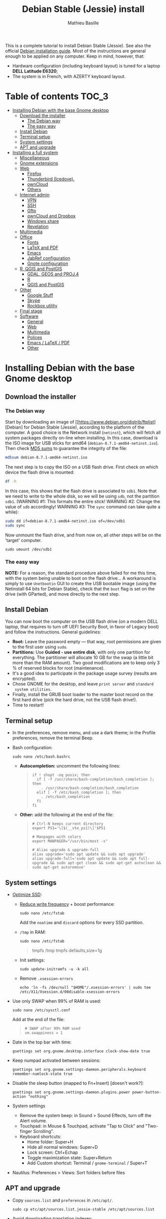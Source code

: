 #+TITLE: Debian Stable (Jessie) install
#+AUTHOR: Mathieu Basille

This is a complete tutorial to install Debian Stable (Jessie). See
also the official [[https://www.debian.org/releases/stable/amd64/][Debian installation guide]]. Most of the instructions
are general enough to be applied on any computer. Keep in mind,
however, that:
- Hardware configuration (including keyboard layout) is tuned for a
  laptop *DELL Latitude E6320*;
- The system is in French, with AZERTY keyboard layout.


* Table of contents                                                     :TOC_3:
 - [[#installing-debian-with-the-base-gnome-desktop][Installing Debian with the base Gnome desktop]]
   - [[#download-the-installer][Download the installer]]
     - [[#the-debian-way][The Debian way]]
     - [[#the-easy-way][The easy way]]
   - [[#install-debian][Install Debian]]
   - [[#terminal-setup][Terminal setup]]
   - [[#system-settings][System settings]]
   - [[#apt-and-upgrade][APT and upgrade]]
 - [[#installing-a-full-system][Installing a full system]]
   - [[#miscellaneous][Miscellaneous]]
   - [[#gnome-extensions][Gnome extensions]]
   - [[#web][Web]]
     - [[#firefox][Firefox]]
     - [[#thunderbird-icedove][Thunderbird (Icedove).]]
     - [[#owncloud][ownCloud]]
     - [[#others][Others]]
   - [[#internet-admin][Internet admin]]
     - [[#vpn][VPN]]
     - [[#ssh][SSH]]
     - [[#gftp][Gftp]]
     - [[#owncloud-and-dropbox][ownCloud and Dropbox]]
     - [[#windows-share][Windows share]]
     - [[#revelation][Revelation]]
   - [[#multimedia][Multimedia]]
   - [[#office][Office]]
     - [[#fonts][Fonts]]
     - [[#latex-and-pdf][LaTeX and PDF]]
     - [[#emacs][Emacs]]
     - [[#jabref-configuration][JabRef configuration]]
     - [[#gnote-configuration][Gnote configuration]]
   - [[#r-qgis-and-postgis][R, QGIS and PostGIS]]
     - [[#gdal-geos-and-proj4][GDAL, GEOS and PROJ.4]]
     - [[#r][R]]
     - [[#qgis-and-postgis][QGIS and PostGIS]]
   - [[#other][Other]]
     - [[#google-stuff][Google Stuff]]
     - [[#skype][Skype]]
     - [[#rockbox-utility][Rockbox utility]]
   - [[#final-stage][Final stage]]
   - [[#software][Software]]
     - [[#general][General]]
     - [[#web-1][Web]]
     - [[#multimedia-1][Multimedia]]
     - [[#polices][Polices]]
     - [[#emacs--latex--pdf][Emacs / LaTeX / PDF]]
     - [[#other-1][Other]]

* Installing Debian with the base Gnome desktop


** Download the installer


*** The Debian way

Start by downloading an image of
[[https://www.debian.org/distrib/ftplist][Debian] for Debian Stable
(Jessie), according to the platform of the computer. A good choice is
the Network install (=netinst=), which will fetch all system packages
directly on-line when installing. In this case, download is the ISO
image for USB sticks for amd64
(=debian-8.7.1-amd64-netinst.iso=). Then check [[http://cdimage.debian.org/debian-cd/current/amd64/iso-cd/MD5SUMS][MD5 sums]] to guarantee
the integrity of the file:

#+BEGIN_SRC sh
  md5sum debian-8.7.1-amd64-netinst.iso
#+END_SRC
#+RESULTS:
  : 453312bf56fc45669fec5ebc0f025ac7  debian-8.7.1-amd64-netinst.iso

The next step is to copy the ISO on a USB flash drive. First check
on which device the flash drive is mounted:

#+BEGIN_SRC sh
  df -h
#+END_SRC
#+RESULTS:
  : Filesystem      Size  Used Avail Use% Mounted on
  : /dev/sda1        28G   15G   12G  55% /
  : ...
  : /dev/sda3       204G  195G  2.8G  99% /home
  : tmpfs           789M   40K  789M   1% /run/user/1000
  : /dev/sdb1       7.5G  184K  7.5G   1% /media/<user>/<FLASH>

In this case, this shows that the flash drive is associated to
=sdb1=. Note that we need to write to the whole disk, so we will be
using =sdb=, not the partition =sdb1=.  (WARNING #1: This formats the
entire stick! WARNING #2: Change the value of =sdb= accordingly!
WARNING #3: The =sync= command can take quite a while):

#+BEGIN_SRC sh
  sudo dd if=debian-8.7.1-amd64-netinst.iso of=/dev/sdb1
  sudo sync
#+END_SRC

Now unmount the flash drive, and from now on, all other steps will be
on the 'target' computer.

  : sudo umount /dev/sdb1 


*** The easy way

*NOTE:* For a reason, the standard procedure above failed for me this
time, with the system being unable to boot on the flash drive… A
workaround is simply to use =Unetbootin= GUI to create the USB
bootable image (using the Netinstall 64 bits for Debian Stable), check
that the =boot= flag is set on the drive (with GParted), and move
directly to the next step.


** Install Debian

You can now boot the computer on the USB flash drive (on a modern DELL
laptop, that requires to turn off UEFI Security Boot, in favor of
Legacy boot) and follow the instructions. General guidelines:

- *Root:* Leave the password empty — that way, root permissions are
  given to the first user using =sudo=.
- *Partitions:* Use *Guided - use entire disk*, with only one
  partition for everything. The partitioner will allocate 10 GB for
  the swap (a little bit more than the RAM amount). Two good
  modifications are to keep only 3 % of reserved blocks for root
  (maintenance).
- It's a good idea to participate in the package usage survey (results
  are encrypted).
- Chose GNOME for the desktop, and leave =print server= and =standard
  system utilities=.
- Finally, install the GRUB boot loader to the master boot record on
  the first hard drive (pick the hard drive, not the USB flash
  drive!).
- Time to restart!


** Terminal setup

- In the preferences, remove menu, and use a dark theme; in the
  Profile preferences, remove the terminal Beep.
- Bash configuration:
  : sudo nano /etc/bash.bashrc
  - *Autocompletion:* uncomment the following lines:
  #+BEGIN_QUOTE
  : if ! shopt -oq posix; then
  :   if [ -f /usr/share/bash-completion/bash_completion ]; then
  :     . /usr/share/bash-completion/bash_completion
  :   elif [ -f /etc/bash_completion ]; then
  :     . /etc/bash_completion
  :   fi
  : fi
  #+END_QUOTE
  - *Other:* add the following at the end of the file:
  #+BEGIN_QUOTE
  : # Ctrl-N keeps current directory
  : export PS1='\[$(__vte_ps1)\]'$PS1
  : 
  : # Manpages with colors
  : export MANPAGER="/usr/bin/most -s"
  : 
  : # Alias upgrade & upgrade-full
  : alias upgrade='sudo apt update && sudo apt upgrade'
  : alias upgrade-full='sudo apt update && sudo apt full-upgrade && sudo apt-get clean && sudo apt-get autoclean && sudo apt-get autoremove'
  #+END_QUOTE


** System settings

- [[https://wiki.debian.org/SSDOptimization][Optimize SSD]]:
  - [[http://doc.ubuntu-fr.org/ssd_solid_state_drive#diminuer_la_frequence_d_ecriture_des_partitions][Reduce write frequency]] + boost performance:
    : sudo nano /etc/fstab
    Add the =noatime= and =discard= options for every SSD partition.
  - =/tmp= in RAM:
    : sudo nano /etc/fstab
    #+BEGIN_QUOTE
    # /tmp dans la RAM
    tmpfs      /tmp            tmpfs        defaults,size=1g
    #+END_QUOTE
  - Init settings:
    : sudo update-initramfs -u -k all
  - Remove =.xsession-errors=
    : echo 'ln -fs /dev/null "$HOME"/.xsession-errors' | sudo tee /etc/X11/Xsession.d/00disable-xsession-errors
- Use only SWAP when 99% of RAM is used:
  : sudo nano /etc/sysctl.conf
  Add at the end of the file:
  #+BEGIN_QUOTE
  : # SWAP after 99% RAM used 
  : vm.swappiness = 1
  #+END_QUOTE
- Date in the top bar with time:
  : gsettings set org.gnome.desktop.interface clock-show-date true
- Keep numpad activated between sessions:
  : gsettings set org.gnome.settings-daemon.peripherals.keyboard remember-numlock-state true
- Disable the sleep button (mapped to Fn+Insert) [doesn't work?]:
  : gsettings set org.gnome.settings-daemon.plugins.power power-button-action "nothing"
- System settings
  - Remove the system beep: in Sound > Sound Effects, turn off the
    Alert volume.
  - Touchpad: in Mouse & Touchpad, activate "Tap to Click" and
    "Two-finger Scrolling".
  - Keyboard shortcuts:
    - Home folder: Super+H
    - Hide all normal windows: Super+D
    - Lock screen: Ctrl+Echap
    - Toggle maximization state: Super+Return
    - Add Custom shortcut: Terminal / =gnome-terminal= / Super+T
- Nautilus: Preferences > Views: Sort folders before files


** APT and upgrade

- Copy =sources.list= and =preferences= in =/etc/apt/=.
  : sudo cp etc/apt/sources.list.jessie-stable /etc/apt/sources.list
- Avoid downloading translation indexes:
  : sudo nano /etc/apt/apt.conf.d/apt.conf
  #+BEGIN_QUOTE
  : Acquire::Languages "none";
  #+END_QUOTE
- Enable the installation of i386 packages:
  : sudo dpkg --add-architecture i386
- Complete upgrade + install:
  : sudo apt update
  : sudo apt install deb-multimedia-keyring pkg-mozilla-archive-keyring most
  : sudo apt upgrade
  : sudo apt full-upgrade
  : upgrade-full
- [[http://wiki.debian.org/fr/iwlwifi][WIFI Firmware support]]:
  : sudo apt install firmware-iwlwifi
  : sudo modprobe -r iwlwifi
  : sudo modprobe iwlwifi


* Installing a full system


** Miscellaneous

  : sudo apt install autoconf build-essential cmake cmake-curses-gui debian-goodies detox disper git gnome-common gparted gtick hibernate mlocate ntp privoxy subversion transmission units unrar virtualbox wakeonlan


** Gnome extensions

To be able to install Gnome extensions from Firefox ≥v.52, a Debian
package and a [[https://addons.mozilla.org/en-US/firefox/addon/gnome-shell-integration/][Firefox extension]] are required:

  : sudo apt install chrome-gnome-shell gnome-shell-extension-redshift

[[https://extensions.gnome.org/local/][List of extensions]] (o Installed; x Installed but not activated):

- x Alt-Alt+Tab (outdated)
- x AlternateTab
- x Applications Menu
- o Auto Move Windows
- o BackSlide
- o Disconnect Wifi
- x Gnote/Tomboy Integration (outdated)
- x gTile (outdated)
- o Hibernate Status Button
- x Launch new instance
- o Media player indicator (reinstall from source after media install)
  Outdated on official GNOME respository, but available on [[https://github.com/eonpatapon/gnome-shell-extensions-mediaplayer][GitHub]]: 
  : git clone https://github.com/eonpatapon/gnome-shell-extensions-mediaplayer.git
  : cd gnome-shell-extensions-mediaplayer/
  : ./autogen.sh
  : make install-zip
  Then restart GNOME Shell (Alt-F2 + r)
- x Modern Calc (outdated)
- x Native Window Placement
- o Nothing to say
  Change shortcut to Super+F1:
 : dconf write /org/gnome/shell/extensions/nothing-to-say/keybinding-toggle-mute '["<Super>F1"]'
- o OpenWeather
- x Places Status Indicator
- o Refresh Wifi Connections
- x Removable Drive Menu
- o Remove Dropdown Arrows
- x Return to Monitor (outdated)
- x Screenshot Window Sizer
- o SincroDirs
- o Skype Integration
- o Sound Input & Output Device Chooser
- o Super+Tab Launcher
- o Suspend Button
- o TopIcons Plus
- x User Themes
- x Window List
- o windowNavigator
- x Workspace Indicator
- x workspaceAltTab (outdated)


** Web

  : sudo apt install firefox icedove iceowl-extension enigmail privoxy torbrowser-launcher chromium epiphany-browser mozplugger pipelight-multi

*** Firefox

To get a "clean" Firefox profile: Simply connect to Sync with your
Firefox account to synchronize Tabs, Bookmarks, Passwords, History,
Add-ons and Preferences from old Firefox. Leave Firefox open for some
time... After all add-ons are installed, a little bit of tweaking is
necessary after:
- Enable GNOME theme (in Appearance). 
- *Add-ons:* Some add-ons were not synced and installed: HTTPS
  Everywhere, Privacy Badger; some options need to be reset
  (e.g. notifications for Self-Destructing Cookies).
- *Plugins:* Need to activate OpenH264 Video Codec provided by Cisco.
- *Open tabs:* Open tabs (including permanent tabs) are not synced:
  Close both old and new Firefox. Check the =sessionstore.js= file
  created in old Firefox's profile when Firefox closes. Copy it in the
  new profile.
- *Search engines:* Copy the =search.json.mozlz4= file from old to new
  profile.
- Add-on *data* is not synced: Copy necessary folders in tne new profile
  (e.g. Scrapbook).
- Restart new Firefox and customize interface (buttons in the top bar
  and menu).

Here is the full list of add-ons that I normally install:
- Essential security and privacy:
  - [[https://addons.mozilla.org/fr/firefox/addon/betterprivacy/][Better Privacy]] (if Flash installed)
  - [[https://addons.mozilla.org/fr/firefox/addon/https-everywhere/][HTTPS Everywhere]]
  - [[https://addons.mozilla.org/fr/firefox/addon/privacy-badger-firefox/][Privacy Badger]]
  - [[https://addons.mozilla.org/fr/firefox/addon/self-destructing-cookies/][Self-Destructing Cookies]]
  - [[https://addons.mozilla.org/fr/firefox/addon/ublock-origin/][uBlock Origin]]
- Essential functionalities:
  - [[https://addons.mozilla.org/fr/firefox/addon/findbar-tweak/][FindBar Tweak]]
  - [[https://addons.mozilla.org/fr/firefox/addon/tab-groups-panorama/][Tab Groups]]
  - [[https://addons.mozilla.org/fr/firefox/addon/lazarus-form-recovery/][Lazarus: Form Recovery]]
  - [[https://addons.mozilla.org/fr/firefox/addon/scrapbook/][ScrapBook]]
- Appearance and integration with GNOME 3:
  - [[https://addons.mozilla.org/fr/firefox/addon/gnome-theme-tweak/][GNOME Theme Tweak]]
  - [[https://addons.mozilla.org/fr/firefox/addon/gnotifier/][GNotifier]]
  - [[https://addons.mozilla.org/fr/firefox/addon/htitle/][HTitle]] (discontinued!)
  - [[https://addons.mozilla.org/en-US/firefox/addon/gnome-shell-integration/][GNOME Shell integration]]
- Videos and streaming:
  - [[https://addons.mozilla.org/fr/firefox/addon/download-youtube/][Download YouTube Videos as MP4]]
  - [[https://addons.mozilla.org/fr/firefox/addon/user-agent-switcher/][User-Agent Switcher]] (useful for Netflix for instance)
  - [[https://addons.mozilla.org/fr/firefox/addon/video-downloadhelper/][Video DownloadHelper]]
  - [[https://addons.mozilla.org/fr/firefox/addon/youtube-all-html5/?src=search][YouTube ALL HTML5]]
- Others:
  - [[https://addons.mozilla.org/fr/firefox/addon/checkcompatibility/][checkCompatibility]] (because some add-ons don't keep up with new
    Firefox versions)
  - [[https://addons.mozilla.org/fr/firefox/addon/clean-links/][Clean Links]]
  - [[https://addons.mozilla.org/fr/firefox/addon/flagfox/][Flagfox]]
  - [[https://addons.mozilla.org/fr/firefox/addon/nuke-anything-enhanced/][Nuke Anything Enhanced]]
  - [[https://addons.mozilla.org/fr/firefox/addon/qwantcom-for-firefox/][Qwant for Firefox]]
  - [[https://addons.mozilla.org/fr/firefox/addon/shaarli/][Shaarli]]
  - [[https://addons.mozilla.org/en-US/firefox/addon/smart-referer/][Smart Referer]]

And the list of search engines that I keep:
- Google [by default]
- [[https://addons.mozilla.org/fr/firefox/addon/google-fr-recherche-sur-le-web/][Google.fr (Web)]] [installed]
- Wikipedia (en)
- [[https://addons.mozilla.org/fr/firefox/addon/wikipedia-fr/][Wikipedia (fr)]] [installed]
- [[https://addons.mozilla.org/fr/firefox/addon/qwant/][Qwant]] [installed]
- Debian packages

The next step is to install additional plugins. Unfortunately, Flash
may still be necessary for some websites, and Silverlight is necessary
for NetFlix. The *[[http://pipelight.net/cms/installation.html][Pipelight]]* project conveniently provides Windows-only
plugins directly inside the browsers. First update the pipelight
plugin:
  : sudo pipelight-plugin --update
Just to be safe, close Firefox, then enable Flash and Silverlight:
  : sudo pipelight-plugin --enable flash
  : sudo pipelight-plugin --enable silverlight
  : sudo pipelight-plugin --create-mozilla-plugins
  : sudo pipelight-plugin --list-enabled
After restarting Firefox, plugins can be check in the Plugins section
of the Add-ons panel (then select "Ask to activate" for both). Flash
in particular can be checked at: http://isflashinstalled.com/

If BetterPrivacy is installed too, use =~/.wine-pipelight= as the
Flash-Data directory.

*Update January 2017:* Pipelight is not maintained anymore. The good
news is that now Adobe ships the latest Flash version for Linux too!
Disable Flash from Pipelight (if it was installed/enabled), and simply
install the =flashplugin-nonfree= from Debian repositories, or
=flashplayer-mozilla= and =flashplayer-chromium= from Debian
Multimedia repositories (the later allowing for Flash updates through
general system update):

  : pipelight-plugin --disable flash
  : pipelight-plugin --list-enabled
  : sudo apt install flashplayer-mozilla flashplayer-chromium


*** Thunderbird (Icedove).

- From a previous installation, simply copy the content of the former
  profile into the default profile folder in =~/.icedove=.

- Enigmail (needs version >= 2.07):
  Then change Gnome settings for the passphrase:
  : gsettings list-recursively org.gnome.crypto.cache
  Lists relevant settings: the method can be 'session' (never expires
  during the session), 'idle' (timer is reset each time there's
  activity on the computer) or 'timeout' (simple timer since entering
  the passphrase). We set it to 'idle' with 5 minutes of delay:
  : gsettings set org.gnome.crypto.cache gpg-cache-method "timeout"
  : gsettings set org.gnome.crypto.cache gpg-cache-ttl 300
  If it comes from a former installation, copy the =.gnupg/= folder in
  =~/=, and ensure permissions are correct:
  : chmod -R go-rwx ~/.gnupg
  Check that GnuPG is installed with a version >2:
  : gpg --version
  And finally migrate from old version:
  : gpg -K
  Note that there is a bug with Enigmail 1.9.6-1 (which doesn't
  recognize gpg); [[https://www.mail-archive.com/debian-bugs-dist@lists.debian.org/msg1471698.html][fixed in 1.9.6-2]]:


*** ownCloud

In Settings > Online accounts, add a new ownCloud account. Simply fill
in the server address (where ownCloud is installed, not one of the
scripts for CalDav/CardDav), username and password, and keep it for
Calendar, Contacts, Documents and Files. Now events should appear in
the calendar in the top bar, contacts should be synchronized with the
Contacts application, and Files (Nautilus) should provide a shortcut
to the ownCloud root folder.


*** Others

# - Privoxy:
#  Settings > Network > Network proxy : HTTP/HTTPS = localhost:8118


** Internet admin

  : sudo apt install cifs-utils gftp gvncviewer network-manager-openconnect-gnome network-manager-vpnc-gnome revelation rsync screen unison


*** VPN

In Settings > Network, add a 'Cisco AnyConnect Compatible VPN
(openconnect)'. Simply enter the 'Gateway': =vpn.ufl.edu= and leave all
other empty. To turn the VPN on, click VPN in the top-right corner
menu:
- Username: GatorLink account (with @ufl.edu)
- Password: GatorLink password (check 'Save passwords')


*** SSH

Copy the entire folder =.ssh= in =/home=. It contains key configuration
for basille.net, Gargantua, MabLab server, as well as the keys for
GitHub.


*** Gftp

Simply copy the =bookmarks= file from the =.gftp= folder in =/home/= (it
contains all bookmarks and passwords).


*** ownCloud and Dropbox

  : sudo aptitude install owncloud-client nautilus-owncloud nautilus-dropbox

For ownCloud, configure the client: run =owncloud=, fill in the proper
credentials, and choose what to sync and where (=.owncloud= is a good
choice if it concerns only files for sync, and not documents per se).

For DropBox, install the proprietary deamon:

  : dropbox start -i

And follow the instructions (UF has a single sign-in process that
works by just adding the UF address without password, with a passcode
generated on the web).


*** Windows share

First create a credential file:
  : nano .smb
With the following information:
  #+BEGIN_QUOTE
  : username=<GatorLink account>
  : password=<GatorLink password>
  #+END_QUOTE
And reduce permissions on it:
  : chmod 600 .smb

# sudo mkdir /mnt/ecored
# sudo mount.cifs //if-srv-flfile02/data/Unit/EcoRed /mnt/ecored/ -o credentials=/home/#mathieu/.smb,uid=mathieu,gid=mathieu

# mkdir MabLab
# mkdir MabLab/bkp
# mkdir MabLab/bkp/mathieu
# mkdir MabLab/bkp/mathieu/home


*** Revelation

- Create a new password file in =~/.revelation= or copy an existing one
  in this folder.
- Change preferences:
  * "Open file on startup:" and pick the file mentioned above;
  * Check "Automatically save data when changed"
  * "Length of generated passwords": 12


** Multimedia

- Pictures
  : sudo aptitude install gimp-gmic gimp-plugin-registry gimp-resynthesizer gthumb hugin imagemagick darktable rawtherapee phatch qtpfsgui 

- Audio/video
  : sudo apt install audacity cuetools easytag flac gstreamer1.0-ffmpeg gstreamer1.0-fluendo-mp3 gstreamer1.0-plugins-bad gstreamer1.0-plugins-ugly monkeys-audio shntool soundconverter devede mkvtoolnix oggconvert pitivi frei0r-plugins gnome-video-effects-frei0r openshot rhythmbox-plugins rhythmbox-plugin-alternative-toolbar sound-juicer sox subtitleeditor vlc vorbis-tools vorbisgain qarte

  - Plugins Rhythmbox: A [[https://launchpad.net/~fossfreedom/+archive/rhythmbox-plugins][repository for Ubuntu]] provides updated
    plugins for Rhythmbox. Instructions can be found [[http://xpressubuntu.wordpress.com/2013/10/26/installing-rhythmbox-3-0-plugins-the-easy-way/][here]], and =deb=
    files can be found [[https://launchpad.net/~fossfreedom/+archive/rhythmbox-plugins/+packages][here]]. In summary, download the file
    corresponding to the most recent version of Ubuntu (Xenial at the
    time of writing), and install them using =dpkg=. If all =deb= files are in
    a dedicated folder:

    : sudo dpkg -i *.deb
    
    And if necessary:

    : sudo apt -f install 

    Currently, the following packages work:
    - Art Display
    - Equalizer (not up-to-date but works)
    - Fullscreen Plugin
    - lLyrics
    - Open containing folder
    - Playlist Import Export
    - Random Album Player
    - Remember-the-Rhythm

    One very interesting package is not up to date and does not work:
    - lastfm-queue

    Finally, =rhythmbox-plugins= also provides Cover Art/Search,
    Internet Radios, Replay Gain and other potentially interesting
    plugins, and =rhythmbox-plugin-alternative-toolbar= gives a
    simplified and enhanced user interface.

- Leisure
  : sudo apt install chromium-bsu dosbox marble stellarium sweethome3d

# Slowmo : http://slowmovideo.granjow.net/
# Récupérer package for Ubuntu Raring
# Dépendances :
# $ sudo aptitude install build-essential cmake git ffmpeg libavformat-dev libavcodec-dev libswscale-dev libqt4-dev freeglut3-dev libglew1.5-dev libsdl1.2-dev libjpeg-dev libopencv-video-dev libopencv-highgui-dev
# (attention, conflit entre libopencv-highgui-dev qui demande libtiff4 alors que libtiff5 est installée...)
# Puis
# $ sudo dpkg -i slowmovideo_0.3.1-5~raring1_amd64.deb

# Fichiers RAW

# ## DCRAW 9.16 (version courante)
# sudo aptitude install libjasper-dev libjpeg8-dev liblcms1-dev liblcms2-dev
# sudo ldconfig
# mkdir dcraw
# cd dcraw
# wget http://www.cybercom.net/~dcoffin/dcraw/dcraw.c
# gcc -o dcraw -O4 dcraw.c -lm -ljasper -ljpeg -llcms
# sudo mv dcraw /usr/bin
# cd ..
# rm -R dcraw

# ## Vignettes
# sudo aptitude install ufraw ufraw-batch gimp-dcraw
# sudo nano /usr/share/thumbnailers/raw.thumbnailer
# Plus nécessaire :
# $ sudo aptitude install libopenrawgnome1

# [Thumbnailer Entry]
# Exec=/usr/bin/ufraw-batch --embedded-image --out-type=png --size=%s %u --overwrite --silent --output=%o
# MimeType=image/x-3fr;image/x-adobe-dng;image/x-arw;image/x-bay;image/x-canon-cr2;image/x-canon-crw;image/x-cap;image/x-cr2;image/x-crw;image/x-dcr;image/x-dcraw;image/x-dcs;image/x-dng;image/x-drf;image/x-eip;image/x-erf;image/x-fff;image/x-fuji-raf;image/x-iiq;image/x-k25;image/x-kdc;image/x-mef;image/x-minolta-mrw;image/x-mos;image/x-mrw;image/x-nef;image/x-nikon-nef;image/x-nrw;image/x-olympus-orf;image/x-orf;image/x-panasonic-raw;image /x-pef;image/x-pentax-pef;image/x-ptx;image/x-pxn;image/x-r3d;image/x-raf;image/x-raw;image/x-rw2;image/x-rwl;image/x-rwz;image/x-sigma-x3f;image/x-sony-arw;image/x-sony-sr2;image/x-sony-srf;image/x-sr2;image/x-srf;image/x-x3f;


** Office

  : sudo apt install abiword aspell aspell-fr aspell-en gnote homebank hunspell hunspell-en-ca hunspell-en-us hunspell-fr inkscape jabref libreoffice-gnome libreoffice-gtk libreoffice-pdfimport libreoffice-style-breeze libreoffice-style-oxygen libreoffice-style-sifr myspell-en-gb pandoc pandoc-citeproc tesseract-ocr tesseract-ocr-eng tesseract-ocr-fra

- Need to remove all links to French dictionaries:
  : sudo rm /usr/share/hunspell/fr_*
  : sudo rm /usr/share/myspell/dicts/fr_*
  In case of trouble, just reinstal =hunspell-fr=.
- Change Icon style of LibreOffice (Tools > Options > LibreOffice >
  View) to Breeze, and possibly Show Icons in menus.
- Preferences for HomeBank are stored in =~/.config/homebank=. It's
  probably safe to simply copy this folder.


*** Fonts

  : sudo apt install fonts-arphic-ukai fonts-arphic-uming fonts-arphic-gkai00mp fonts-arphic-gbsn00lp fonts-arphic-bkai00mp fonts-arphic-bsmi00lp fonts-crosextra-carlito fonts-crosextra-caladea fonts-hack-ttf ttf-mscorefonts-installer ttf-kochi-gothic ttf-kochi-mincho ttf-baekmuk unifont

- Use =gnome-tweak-tool= to change Monospace font to Hack Regular 11.
- [[https://wiki.debian.org/SubstitutingCalibriAndCambriaFonts][Alternatives for Calibri/Cambria]] (MS fonts) : Carlito and
  Caladea. Once installed, in LibreOffice: Options > Fonts, check
  'Apply replacement table', and add a replacement rule for each
  (Calibri -> Carlito, Cambria -> Caladea). Leave everything unchecked
  (Always and screen only).


*** LaTeX and PDF

  : sudo aptitude install gedit-latex-plugin gummi ispell texlive-full bibtex2html rubber latex2rtf xpdf pdftk pdfjam poppler-utils libtext-pdf-perl pdf2svg impressive pdfchain pdfshuffler calibre mupdf pdf2djvu scribus xournal ditaa

Note that =biblatex= lives in =texlive-bibtex-extra=, which comes with
=texlive-full=; =pdfmanipulate= comes with =calibre=.

- Adobe Reader (in dmo)
  : sudo aptitude install acroread:i386

- Link folder of main BibTeX file to the Tex install. First check
  with:
  : kpsewhich -show-path=.bib
  It should include
  =/home/<user>/.texlive2016/texmf-var/bibtex/bib//=. The trick is
  then to create this path as a link to the main bibliographic
  directory. For instance:
  : mkdir -p ~/.texlive2016/texmf-var/bibtex/bib
  : ln -s ~/Work/Biblio/ ~/.texlive2016/texmf-var/bibtex/bib
- Install a package (e.g. =moderncv=)
  : sudo nano /etc/texmf/texmf.d/03local.cnf
  #+BEGIN_QUOTE
  : TEXMFHOME = ~/.texlive2016/texmf
  #+END_QUOTE
  : sudo update-texmf
  Check with:
  : kpsewhich --var-value TEXMFHOME
  Copy packages in =~/.texlive2016/texmf/tex/latex/= and complete
  install when necessary, e.g.:
  : latex moderntimeline.ins
  : latex moderntimeline.dtx
- Install a font: copy the font in
  =~/.texlive2016.d/texmf/fonts/truetype/=, then update the TeX index:
  : sudo texhash


*** Emacs

  : sudo aptitude install emacs25 libpoppler-glib-dev

[[https://github.com/basille/.emacs.d][Configuration via Git]]:
  : git clone git@github.com:basille/.emacs.d ~/.emacs.d/
  : cp ~/.emacs.d/emacs.Xresources ~/.Xresources
  : xrdb -merge ~/.Xresources

And load Emacs, potentially several times until all packages are
installed.


*** JabRef configuration

Debian recently integrated the 3.x series in the official
repositories, with JabRef 3.6 available for Stretch and 3.8 for Sid at
the time of writing (Dec 22 2016).

In Options > Preferences:
- Import preferences (=JabRef-Pref-20161206.xml=). Should be enough, but
  just in case, check the following.
- Keep English as language.
- External programs: Use =/home/mathieu/Work/biblio/PDF/= as main file
  folder.
- Advanced > Class name: "com.sun.java.swing.plaf.gtk.GTKLookAndFeel"
  for GTK look & feel.

Finally, install Zotero and JabFox add-ons for Firefox, and then
adjust JabFox and JabRef preferences:
- Create a script to correctly catch the call:
  : echo -e '#!/bin/bash\njava -jar /usr/share/java/jabref.jar "$@"' | sudo tee /usr/share/java/jabref.sh
  : sudo chmod +x /usr/share/java/jabref.sh
- JabFox: Adjust the path to the JabRef script above
  ('extensions.@jabfox.jabRefPath' preference of Firefox);
- JabFox: Export format to BibTeX;
- JabRef: Activate "Remote operation" under the Advanced tab.


*** Gnote configuration

- +Synchronization using WebDav seems really complicated to set up; one solution is to use ownCloud client to sync a =Gnote= folder localy, and then configure it in Gnote Preferences > Synchronization using Local folder as a service (and check the Automatic sync every 10
  minutes).+
  - Synchronization seems to cause many crashes of Gnote… Hence simply
    copying the note folder (=~/.local/share/gnote=) should be enough.
- Other preferences:
  - General: Always open notes in new window
  - Plugins: Enable 'Export to HTML' and 'Table of contents'.
- Using =gnome-tweak-tool=, add Gnote to the list of Startup
  Applications.


** R, QGIS and PostGIS


*** GDAL, GEOS and PROJ.4

  : sudo apt install gdal-bin libgdal-dev libgeos-dev proj-bin libproj-dev


*** R

  : sudo apt install r-base-core r-base-dev r-recommended r-cran-rodbc r-cran-rjava r-cran-tkrplot littler jags libcairo2-dev libglu1-mesa-dev libssl-dev libxt-dev libudunits2-dev

[[https://github.com/basille/R][Configuration via Git]]:
  : git clone git@github.com:basille/R ~/.R-site/
  : mkdir ~/.R-site/site-library
  : ln -s ~/.R-site/.Renviron ~/.Renviron

Then in R:
  : gdal <- TRUE; options(repos = c(CRAN = "http://cran.r-project.org/")); source("~/.R-site/install.selected.R")

And finally link to the R profile:
  : ln -s ~/.R-site/.Rprofile ~/.Rprofile

RStudio is unfortunately not in the Debian repositories (yet). So the
recommanded way to install it is to download the latest installer,
which is, on Dec 2 2016, for version 1.0.44 (check [[https://www.rstudio.com/products/rstudio/download/][here]] first):

  : wget https://download1.rstudio.org/rstudio-1.0.44-amd64.deb
  : sudo dpkg -i rstudio-1.0.44-amd64.deb 
  : rm rstudio-1.0.44-amd64.deb 

(RStudio has a tendancy to mess a bit with file associations, so it
might be necessary to clean that after if RStudio is not supposed to
be the default R editor; as a matter of fact, if it is the case, it is
the easiest way to associate =.R= or =.Rmd= files to any editor, while
keeping the association to Gedit for plain text documents)

RStudio is provided with its own version of Pandoc, but it seems to
come [[https://github.com/rstudio/rmarkdown/issues/867][with potential problems]]. The easiest way to overcome this is
simply to rename the Pandoc executable provided by RStudio (requests
will then fallback on the system Pandoc):

  : sudo mv /usr/lib/rstudio/bin/pandoc/pandoc /usr/lib/rstudio/bin/pandoc/pandoc.bkp

Note that RStudio is not adapted to very high resolution (for instance
Retina) and may look very tiny in this case.


*** QGIS and PostGIS

  : sudo apt install qgis python-qgis

Or if it fails due to a missing package (gdal-abi-2), then prefer the
install from Debian repositories:

  : sudo apt install -t o=Debian,n=stretch qgis python-qgis

Then, from inside QGIS, install the Time manager plugin.


** Other


*** Google Stuff


**** Google Earth

The Debian way:
  : sudo apt install googleearth-package
  : make-googleearth-package
  : sudo dpkg -i googleearth*.deb
  : sudo apt -f install

But dependencies impossible to reconcile (libcurl3:i386)... Solution:
get official .deb from [[https://www.google.com/earth/download/ge/agree.html][Google]], then:
  : sudo dpkg -i google-earth-stable_current_amd64.deb
  : sudo apt -f install


**** Google Chrome

Add Google Chrome repository (sources.list + preferences), then:
  : sudo apt install google-chrome-stable


*** Skype

At last, Microsoft now provides a decent version of Skype for Linux
(based on their new web version), currently in its alpha stage. The
application seems to work fine, and can be concurrently installed with
the 'legacy' version (it's called "Skype for Linux" and the binary is
=skypeforlinux=):

  : wget https://repo.skype.com/latest/skypeforlinux-64-alpha.deb
  : sudo dpkg -i skypeforlinux-64-alpha.deb 
  : sudo apt -f install
  : rm skypeforlinux-64-alpha.deb 

Note that alternatives exist, such as [[https://github.com/stanfieldr/ghetto-skype][Ghetto Skype]] (which does not
currently provide video calls).


*** Rockbox utility

- Download [[http://www.rockbox.org/download/][Rockbox utility]]
- Unzip file, and copy RockboxUtility in =/usr/local/bin/=:
  : tar xvjf RockboxUtility-v1.4.0-64bit.tar.bz2
  : sudo mv RockboxUtility-v1.4.0-64bit/RockboxUtility /usr/local/bin/rockbox
  : sudo chmod 755 /usr/local/bin/rockbox 
  : rm -R RockboxUtility-v1.4.0-64bit
- Launch =rockbox=
- Install Ambiance theme (activate icons).


** Final stage

- Check default applications (Settings > Details > Default
  Applications).
- Check applications on startup with =gnome-tweak-tool= (Startup
  Applications: icedove, firefox, nautilus, gnote).
- Final cleaning:
  : upgrade-full


** Software

*** General


- Install =sudo= (if necessary):
  : # adduser mathieu sudo
  - Then relog:
  : # su - mathieu
  - Deactivate root account:
  : sudo passwd -l root
  - To re-activate root account (if necessary):
  : sudo passwd -u root
# • Enlever le bip système :
# ∘ https://wiki.archlinux.org/index.php/Disable_PC_Speaker_Beep
# ∘ Ce qui a marché pour moi (Gnome 3.8) :
# xset -b
# ‣ Mettre dans les applications au démarrage :
# $ gnome-session-properties
# Beep system OFF
# xset -b
# ∘ Gnome 3.12 : Paramètres > Son > Effets sonores > Volume 0

  or =$ sudo aptitude install gnome-desktop-environment=
  : sudo aptitude install gnome
  : sudo tasksel install desktop
  : sudo tasksel install laptop
  : sudo aptitude install laptop-mode-tools
  : sudo aptitude install gnome-session
  : sudo aptitude install gnome-terminal
  : sudo aptitude install gdm3




  : sudo aptitude install aspell aspell-fr aspell-en autoconf bijiben build-essential cadaver chromium-browser cmake cmake-curses-gui conky-all cowsay debian-goodies deja-dup detox disper dosbox elinks epiphany-browser espeak firmware-linux-free flashplugin-nonfree fonts-crosextra-carlito fonts-crosextra-caladea fortune gcstar gftp gir1.2-gweather-3.0 git gkbd-capplet gnome-shell-extensions gnome-tweak-tool gnote gparted gtg gtick gtk2-engines-pixbuf gvncviewer hibernate hunspell-en-ca hunspell-en-us hunspell-fr libreoffice-gnome libreoffice-pdfimport marble most mozplugger myspell-en-gb network-manager-openconnect-gnome network-manager-vpnc-gnome ntp pandoc pandoc-citeproc privoxy python-vte revelation rsync screen stellarium subversion telepathy-haze terminator tesseract-ocr tesseract-ocr-eng tesseract-ocr-fra transmission tree ttf-mscorefonts-installer ttf-arphic-ukai ttf-arphic-uming ttf-arphic-gkai00mp ttf-arphic-gbsn00lp ttf-arphic-bkai00mp ttf-arphic-bsmi00lp ttf-kochi-gothic ttf-kochi-mincho ttf-baekmuk unetbootin unifont unison units unrar vpnc wakeonlan yafc


*** Web

- Mozilla software
  : sudo aptitude install iceweasel iceweasel-l10n-fr icedove icedove-l10n-fr iceowl-extension iceowl-l10n-fr torbrowser-launcher
- Icedove integration with Gnome calendar 
  : gsettings set org.gnome.desktop.default-applications.office.calendar exec icedove
# Créer un faux compte sous Evolution ; puis Fichier > Nouveau > Agenda ; Type : CalDAV, Nom : Agenda calDav, « Marquer comme agenda par défaut », URL : caldav://mathieu.basille.net/cloud/remote.php/caldav/calendars/mathieu/default%20calendar/ (ou mettre caldav://mathieu.basille.net/cloud/remote.php/caldav/calendars/mathieu/ et rechercher les calendriers), Rafraichir aux 15 minutes, Appliquer. Fermer Evolution...
# Intégration à Gnome :
# * Thunderbird : https://github.com/gnome-integration-team/thunderbird-gnome
# * Les deux : https://addons.mozilla.org/fr/firefox/addon/htitle/
- Suppression des liens des dicos fr_*
  : sudo rm /usr/share/hunspell/fr_*
  : sudo rm /usr/share/myspell/dicts/fr_*
  In case of trouble, just reinstal =hunspell-fr=.
- Privoxy : 
  : sudo aptitude install privoxy
  Paramètres Gnome / Réseau / Serveur mandataire : HTTP/HTTPS = localhost:8118
- Enigmail (needs version >= 1.8):
  : sudo aptitude install -t unstable enigmail
  Then change Gnome settings for the passphrase:
  : gsettings list-recursively org.gnome.crypto.cache
  Lists relevant settings: the method can be `session` (never
  expires during the session), `idle` (timer is reset each time
  there's activity on the computer) or `timeout` (simple timer since
  entering the passphrase). We set it to `timeout` with 5 minutes of
  delay: 
  : gsettings set org.gnome.crypto.cache gpg-cache-method "timeout"
  : gsettings set org.gnome.crypto.cache gpg-cache-ttl 300


*** Multimedia

  : sudo aptitude install gimp-gmic gimp-plugin-registry gimp-resynthesizer gthumb hugin imagemagick inkscape darktable rawtherapee phatch qtpfsgui cuetools easytag flac gstreamer1.0-ffmpeg gstreamer1.0-fluendo-mp3 gstreamer1.0-plugins-bad gstreamer1.0-plugins-ugly monkeys-audio shntool soundconverter devede easytag mkvtoolnix oggconvert pitivi frei0r-plugins gnome-video-effects-frei0r openshot rhythmbox-ampache sound-juicer sox subtitleeditor vlc vorbis-tools vorbisgain xbmc sweethome3d qarte chromium-bsu

# Slowmo : http://slowmovideo.granjow.net/
# Récupérer package for Ubuntu Raring
# Dépendances :
# $ sudo aptitude install build-essential cmake git ffmpeg libavformat-dev libavcodec-dev libswscale-dev libqt4-dev freeglut3-dev libglew1.5-dev libsdl1.2-dev libjpeg-dev libopencv-video-dev libopencv-highgui-dev
# (attention, conflit entre libopencv-highgui-dev qui demande libtiff4 alors que libtiff5 est installée...)
# Puis
# $ sudo dpkg -i slowmovideo_0.3.1-5~raring1_amd64.deb


*** Polices

Hack: http://sourcefoundry.org/hack/
Copy OTF files in /usr/local/share/fonts and check permissions:
$ sudo cp * /usr/local/share/fonts/
$ sudo chmod -R 777 /usr/local/share/fonts
Use gnome-tweak-tools to change non-proportional font to Hack Regular 11

Calibri/Cambria : https://wiki.debian.org/SubstitutingCalibriAndCambriaFonts
Install Carlito and Caladea, + LibreOffice font substitution (nothing checked though)


*** Emacs / LaTeX / PDF

  : sudo aptitude install emacs24 gedit-latex-plugin gummi ispell texlive-full bibtex2html rubber jabref latex2rtf xpdf pdftk pdfjam poppler-utils libtext-pdf-perl pdf2svg impressive pdfchain pdfshuffler calibre mupdf pdf2djvu scribus xournal ditaa
# (emacs emacs-goodies-el ess org-mode)
# (ocrfeeder ocrodjvu)
Note that =biblatex= lives in =texlive-bibtex-extra=, which comes with
=texlive-full=; =pdfmanipulate= comes with =calibre=.

**** Emacs

Config:

: cp -R .emacs.d ~
: xrdb -merge ~/.Xresources

- Different font between Emacs and other software (e.g. gedit): gnome-tweak-tool > Polices > Optimisation > Full
- To get Emacs in the list of available software (contextual menu):
  : nano /home/mathieu/.local/share/applications/emacs.desktop
  #+BEGIN_QUOTE
  : [Desktop Entry]
  : Version=1.0
  : Name=Emacs
  : GenericName=Text Editor
  : Comment=View and edit files
  : MimeType=text/english;text/plain;text/x-makefile;text/x-c++hdr;text/x-c++src;te$
  : Exec=/usr/bin/emacs %F
  : TryExec=emacs
  : Icon=/usr/share/icons/hicolor/scalable/apps/emacs.svg
  : Type=Application
  : Terminal=false
  : Categories=Utility;Development;TextEditor;
  #+END_QUOTE
- Install a package (e.g. =moderncv=)
  : sudo nano /etc/texmf/texmf.d/03local.cnf
  #+BEGIN_QUOTE
  : TEXMFHOME = ~/.emacs.d/texmf
  #+END_QUOTE
  : sudo update-texmf
  Check with:
  : kpsewhich --var-value TEXMFHOME
  Copy packages in =~/.emacs.d/texmf/tex/latex/= and complete install
  when necessary, e.g.:
  : latex moderntimeline.ins
  : latex moderntimeline.dtx
- Install a font: copy the font in =~/.emacs.d/texmf/fonts/truetype/=, then update the TeX index: 
  : sudo texhash


**** JabRef

- Import preferences (PrefJabRef-2014-XX-XX)
- Use =/home/mathieu/Work/biblio/PDF/= as main file folder (External
  programs)
- GTK look & feel: Options > Preferences > Advanced > Class name:
  "com.sun.java.swing.plaf.gtk.GTKLookAndFeel"
- Link folder of main BibTeX file to the Tex install:
  : mkdir ~/.texmf-var/
  : mkdir ~/.texmf-var/bibtex/
  : ln -s ~/Work/biblio/ ~/.texmf-var/bibtex/bib
  Check with:
  : kpsewhich -show-path=.bib


**** PDF

- Adobe Reader (in dmo)
  : sudo aptitude install acroread:i386


*** Other

**** Google Stuff

1) Google Earth

The Debian way:
  : sudo aptitude install googleearth-package
  : sudo dpkg --add-architecture i386
  : sudo apt-get install alien ia32-libs-gtk lib32nss-mdns libfreeimage3 lsb-core msttcorefonts pax rpm ttf-dejavu ttf-bitstream-vera
  : make-googleearth-package --force
  : sudo dpkg -i googleearth*.deb
But impossible to install =ia32-libs=... Solution: get offical .deb @ Google, then: 
  : dpkg-deb -R google-earth-stable_current_amd64.deb gg
To extract files, remove dependence to =ia32-libs= in DEBIAN/Control before recreating the archive: 
  : dpkg-deb -b gg google-earth-stable_current_amd64_mod.deb
  : sudo dpkg -i google-earth-stable_current_amd64_mod.deb

2) Google Chrome

Add Google Chrome repository (sources.list + preferences), then:

$ sudo aptitude install google-chrome-stable



**** Skype

[[http://wiki.debian.org/skype][Information]]

  : sudo dpkg --add-architecture i386
  : sudo aptitude update
  : wget -O skype-install.deb http://www.skype.com/go/getskype-linux-deb
  : sudo dpkg -i skype-install.deb
  : sudo aptitude -f install
If necessary, install dependencies manually:
  : sudo aptitude install libc6:i386 libgcc1:i386 libqt4-dbus:i386 libqt4-network:i386 libqt4-xml:i386 libqtcore4:i386 libqtgui4:i386 libqtwebkit4:i386 libstdc++6:i386 libx11-6:i386 libxext6:i386 libxss1:i386 libxv1:i386 libssl1.0.0:i386 libpulse0:i386 libasound2-plugins:i386

Don't mute sound (music) when Skype (VoIP) calls or other notifications:
  : sudo nano /etc/pulse/default.pa 
and comment the line:
  #+BEGIN_QUOTE
  : ### Cork music/video streams when a phone stream is active
  : #load-module module-role-cork
  #+END_QUOTE


**** Rockbox utility

- Download [[http://www.rockbox.org/download/][Rockbox utility]]
- Unzip file, and copy RockboxUtility in =/usr/local/bin/=:
  : tar xvjf RockboxUtility-v1.4.0-64bit.tar.bz2
  : sudo mv RockboxUtility-v1.4.0-64bit/RockboxUtility /usr/local/bin/rockbox
  : sudo chmod 755 /usr/local/bin/rockbox 
  : rm -R RockboxUtility-v1.4.0-64bit
- Launch =rockbox=
- Install Ambiance theme (activate icons).



**** ownCloud and Dropbox

sudo aptitude install owncloud-client nautilus-owncloud cadaver

(or from backports:

sudo aptitude install -t jessie-backports owncloud-client nautilus-owncloud

sudo aptitude install nautilus-dropbox
## To install deamon
dropbox start -i



**** Windows share

Credential file:

nano .smb
username=basille
password=*****
chmod 600 .smb

sudo mkdir /mnt/ecored
sudo mount.cifs //if-srv-flfile02/data/Unit/EcoRed /mnt/ecored/ -o credentials=/home/mathieu/.smb,uid=mathieu,gid=mathieu

mkdir MabLab
mkdir MabLab/bkp
mkdir MabLab/bkp/mathieu
mkdir MabLab/bkp/mathieu/home

#!/bin/sh
#################################################
##                                             ##
##  rsync home Micmac on Ecored                ##
##                                             ##
#################################################

#################################################
##                                             ##
##  -n pour tester le script sans modifs !     ##
##                                             ##
#################################################


### Mount Ecored
sudo mount.cifs //if-srv-flfile02/data/Unit/EcoRed /mnt/ecored/ -o credentials=/home/mathieu/.smb,uid=mathieu,gid=mathieu

### Save file ACLs (permission, ownership)
cd ~
getfacl -R . > .file-acl
### Restore file ACLs
# cd Bkp/
# setfacl --restore=.file-acl

### tout home sauf Photos, Musique, Vidéos, caches/thumbnails, .extraswap, emacs.d/elpa/, .R-site/site-library/, Torbrowser, Trash
###  --modify-window=1 to consider rounded timestamp 
rsync -avz --progress --delete-during --modify-window=1 --exclude=Musique --exclude=Images/Photos --exclude=Vidéos --exclude=.local/share/torbrowser --exclude=.cache --exclude=.extraswap --exclude=.gftp/cache --exclude=.googleearth/Cache/ --exclude=.thumbnails --exclude=.emacs.d/elpa --exclude=.R-site/site-library/ --exclude=.local/share/Trash /home/mathieu/ /mnt/ecored/MabLab/bkp/mathieu/home/

### Unmount Ecored
sudo umount /mnt/ecored/




# QGIS, GEOS, GDAL, PROJ.4
# $ sudo aptitude install libgdal-dev libgeos-dev gdal-bin qgis python-qgis libproj-dev proj-bin
# (qgis 2.0 time manager)

# R
# $ sudo aptitude install r-base-core r-base-dev r-recommended r-cran-rodbc r-cran-rjava r-cran-tkrplot littler jags libcairo2-dev libglu1-mesa-dev libxt-dev

# Copie des fichiers de config (.Renviron, .Rprofile, dossier .R-site)

# Package list:
# > install.packages(c("ade4", "adehabitat", "adehabitatHR", "adehabitatHS", "adehabitatLT", "adehabitatMA", "beanplot", "biomod2", "Cairo", "circular", "colorRamps", "coxme", "data.table", "devtools", "dismo", "dplyr", "foreign", "fortunes", "gam", "ggplot2", "knitcitations", "knitr", "lme4", "lubridate", "maptools", "markdown", "moments", "MuMIn", "plyr", "randomForest", "raster", "rasterVis", "RColorBrewer", "RCurl", "reshape2", "rgdal", "rgeos", "rms", "roxygen2", "RPostgreSQL", "rworldmap", "rworldxtra", "scales", "SDMTools", "sp", "spacetime", "stringr", "testthat", "trip", "XML"))

# Après installation de GDAL/GEOS/PROJ.4 :
# > install.packages(c("rgdal", "rgeos"))

# Packages perso :
# > install.packages(c("basr", "hab", "seasonality", "rpostgis"), repos = "http://ase-research.org/R/")
# Ou version de dév :
# > library(devtools)
# > install_github("basille/basr")
# > install_github("basille/hab")
# > install_github("basille/seasonality")
# > install_github("basille/rpostgis")

# * R

# $ mkdir ~/.R-site
# $ mkdir ~/.R-site/site-library
# $ cp .Renviron ~
# $ cp .Rprofile ~
# Copier le contenu de .R-site (sauf site-library)
# Packages (après installation de GEOS & GDAL)
# /!\ en 'sudo R' pour les avoir pour tous les utilisateurs...
# > install.packages("adehabitatHS", dep = TRUE)
# > install.packages(c("adehabitat", "rgdal", "raster"))
# > install.packages(c("beanplot", "Cairo", "clusterSim", "ggplot2", "MuMIn", "lme4", "rms"))

# Pour utiliser un plus haut niveau de la pile C, sous emacs : lancer un shell (M-x shell)
# $ ulimit -s 30000
# $ R
# Associer le R : M-x ess-remote RET r RET




# Virer Mono
# $ sudo aptitude purge mono-runtime cli-common mono-4.0-gac


# Francisation :
# $ sudo dpkg-reconfigure locales
# Choisir en-GB.UTF-8, en-US.UTF-8, fr-FR.UTF-8 (default), fr-CA.UTF-8
# http://forum.hardware.fr/hfr/OSAlternatifs/debian-francisation-programmes-sujet_31606_1.htm
# http://liberez-le-tux.servhome.org/blog/2011/04/22/franciser-un-systeme-debian/
# http://wiki.debian.org/Locale
# Si besoin, reconfigurer le dossier de bureau :
# $ xdg-user-dirs-update --set DESKTOP /home/user/Bureau/
# Pour vérifier :
# $ less .config/user-dirs.dirs

# Supprimer les locales inutiles
# $ sudo aptitude install localepurge
# $ sudo localepurge

# Nettoyage final
# $ upgrade


# * Terminal

# Personnalisation terminator (couleurs blanc sur noir, transparence 0.7, menu) ; terminator par défaut :
# (pas exactement ça...)
# $ sudo mv /usr/bin/gnome-terminal /usr/bin/gnome-terminal-gnome
# $ sudo ln -s /usr/bin/terminator /usr/bin/gnome-terminal
# Ouvrir un terminal dans Nautilus:
# $ sudo aptitude install nautilus-actions
# Importer le fichier Desktop suivant :
# ======  Ouvrir dans un Terminator  ===================
# [Desktop Entry]
# Type=Action
# TargetLocation=true
# ToolbarLabel[fr_FR]=Ouvrir dans un Terminator
# ToolbarLabel[fr]=Ouvrir dans un Terminator
# Name[fr_FR]=Ouvrir dans un Terminator
# Name[fr]=Ouvrir dans un Terminator
# Profiles=profile-zero;

# [X-Action-Profile profile-zero]
# MimeTypes=inode/directory;
# Exec=terminator --working-directory=%f
# Name[fr_FR]=Profil par défaut
# Name[fr]=Profil par défaut
# ======================================================
# Quelques insultes pour les erreurs de mots de passe :
# 	sudo visudo
# Rajouter, en début de fichier, la ligne : 
# 	Defaults    insults


# * Nautilus

# - Trier les dossiers avant les fichiers (l'option n'a pas d'effet) :
# $ gsettings set org.gnome.nautilus.preferences sort-directories-first true
# - Dossier des modèles :
# $ touch /home/mathieu/Modèles/Texte\ brut
# $ ln /home/mathieu/Work/templates/knitr-template.Rnw /home/mathieu/Modèles/Knitr.Rnw
# $ ln /home/mathieu/Work/templates/rmarkdown-template.Rmd /home/mathieu/Modèles/RMarkdown.Rmd


# * Système

# - Régler les applications préférées (Menu perso > Paramètres système > Informations système > Applications par défaut)
# - Date dans l'horloge : gsettings set org.gnome.desktop.interface clock-show-date true
# - Raccourcis clavier (Basculer l'état d'agrandissement : Super+Entrée ; Client de messagerie : Super+E ; Navigateur Web : Super+W ; Dossier personnel : Super+H ; Masquer toutes les fenêtres normales : Super+D ; Verrouiller l'écran : Ctrl+Échap ; Raccourcis perso : Terminator : Super+T)
# - Conserver l'activation du pavé numérique entre sessions :
# $ gsettings set org.gnome.settings-daemon.peripherals.keyboard remember-numlock-state true
# - Applications au démarrage : gnote/gtg
# (si besoin, créer le dossier : mkdir ~/.config/autostart )

# - Keyboard layout
# https://help.ubuntu.com/community/Custom%20keyboard%20layout%20definitions
#
# List of character here: /usr/include/X11/keysymdef.h
#
# French keyboard: use (and modify): 'xkb_symbols "oss_latin9"' / 'name[Group1]="French (alternative, Latin-9 only)"'
# Changes marked with '// #####'
# * AltGr + Shift + 4 pour apostrophe arrondie (’)
# * AltGr + Shift + 6 pour tiret semi-cadratin (en dash –)
# * AltGr + Shift + 8 pour tiret cadratin (em dash —)
# * AltGr + Shift + : pour points de suspension (…)
# * AltGr + Shift + ! pour cœur (♥)
# * AltGr (+ Shift) + Espace pour espace insécable
# * Shift droit pour inférieur / supérieur
# * Ctrl droit pour menu contextuel
#
# US keyboard: use (and modify): 'xkb_symbols "basic"' / 'name[Group1]= "English (US)"'
# Changes marked with '// #####'
# * AltGr (+ Shift) + Space for non-breaking space
# * Right Shift for less/greater<>
# * Right Ctrl for contextual menu
#
# $ sudo mv /usr/share/X11/xkb/symbols/fr /usr/share/X11/xkb/symbols/fr.bkp
# $ sudo cp Keyboard/fr /usr/share/X11/xkb/symbols/
# $ sudo mv /usr/share/X11/xkb/symbols/us /usr/share/X11/xkb/symbols/us.bkp
# $ sudo cp Keyboard/us /usr/share/X11/xkb/symbols/


# * Conky

# $ nano ~/.conkyrc
# ### ===================== DÉBUT ===================== ###
# use_xft yes
# xftfont 123:size=8
# xftalpha 0.1
# total_run_times 0
# own_window yes
# own_window_type desktop
# own_window_argb_visual yes
# own_window_argb_value 255
# own_window_transparent yes
# own_window_hints undecorated,below,sticky,skip_taskbar,skip_pager
# double_buffer yes
# minimum_size 250 5
# maximum_width 500
# draw_shades no
# draw_outline no
# draw_borders no
# draw_graph_borders no
# default_color white
# default_shade_color red
# default_outline_color green
# no_buffers yes
# uppercase yes
# cpu_avg_samples 2
# net_avg_samples 1
# override_utf8_locale yes
# use_spacer left 

# # Frequence de mise a jour (secondes)
# update_interval 1

# # Position en bas a droite
# alignment bottom_right

# # Decalage par rapport aux bordures
# gap_x 30
# gap_y 20

# TEXT
# ${color EAEAEA}${font GE Inspira:pixelsize=55}${alignr}${time %H:%M}${font GE Inspira:pixelsize=18}
# ${voffset 10}${alignr}${color EAEAEA}${time %A} ${color D12122}${time %d} ${color EAEAEA}${time %B}
# ${font Ubuntu:pixelsize=10}${alignr}${color D12122}HD $color${fs_bar 7,150 /home}
# ${font Ubuntu:pixelsize=10}${alignr}${color D12122}RAM $color${membar 7,150}
# ${font Ubuntu:pixelsize=10}${alignr}${color D12122}SWAP $color${swapbar 7,150}
# ${font Ubuntu:pixelsize=10}${alignr}${color D12122}CPU $color${cpubar cpu1 7,36} $color${cpubar cpu2 7,35} $color${cpubar cpu3 7,35} $color${cpubar cpu4 7,35}
# ### ====================== FIN ====================== ###
# Puis :
# $ nano ~/.config/autostart/conky.desktop
# [Desktop Entry]
# Type=Application
# Exec=conky
# Hidden=false
# X-GNOME-Autostart-enabled=true
# Name=Conky
# (pour relancer Conky :  killall -SIGUSR1 conky)


# * Extensions Gnome

# - Liste : https://extensions.gnome.org/local/
# o Applications Menu
# o Auto Move Windows
# o Calculator
# x Connection Manager
# x Launch new instance
# o Media player indicator
# x Native Window Placement
# o OpenWeather
# o Panel World Clock
# o Places Status Indicator
# o Quick Close in Overview
# x Removable Drive Menu
# o Skype Integration
# o Suspend Button
# x SystemMonitor
# x TopIcons
# x User Themes
# x Window List
# o windowNavigator
# x Workspace Indicator
# - Not working for Gnome Shell 3.12
# o Candy Thief
# o Window options
# o WindowOverlay Icons
# o Workspace Navigator
# o workspaceAltTab


# * gFTP, Gnote, GTG

# Copier les contenus des dossiers .gftp, .local/share/gnote et .local/share/gtg
# Applications au démarrage : GTG (regarder dans les options) ; Gnotes :
# $ nano ~/.config/autostart/gnote.desktop
# [Desktop Entry]
# Type=Application
# Exec=/usr/bin/gnote %u
# Hidden=false
# X-GNOME-Autostart-enabled=true
# Name=Gnote
# Comment[fr_FR.UTF-8]=Prendre des notes, relier des idées, rester organisé


# * VPNC + SSH

# Fichiers *.conf dans ~/.vpnc
# En ligne de commande
# # cp .vpnc/* /etc/vpnc/
# # cd /etc/vpnc/
# # ls -l
# Ligne à vérifier pour ne passer que les .conf en 600
# # chmod 600 *.conf
# Sinon via network-manager, en installant network-manager-vpnc network-manager-vpnc-gnome

# Copier .ssh/config
# $ mkdir ~/.ssh
# $ cp .ssh/config ~/.ssh/

# Copier répertoire de scripts et unison :
# $ cp -R .scripts ~
# $ cp -R .unison ~
# $ mkdir ~/.unison/bkp




# Ajouter un logiciel dans la liste Ouvrir avec...
# - First look for the program (.desktop) in /usr/share/applications.
# - Edit the program file so that the Exec line looks like:
# Exec=yourprogram %U
# - Now the program should show up in application list 


# Fichiers RAW

# ## DCRAW 9.16 (version courante)
# sudo aptitude install libjasper-dev libjpeg8-dev liblcms1-dev liblcms2-dev
# sudo ldconfig
# mkdir dcraw
# cd dcraw
# wget http://www.cybercom.net/~dcoffin/dcraw/dcraw.c
# gcc -o dcraw -O4 dcraw.c -lm -ljasper -ljpeg -llcms
# sudo mv dcraw /usr/bin
# cd ..
# rm -R dcraw

# ## Vignettes
# sudo aptitude install ufraw ufraw-batch gimp-dcraw
# sudo nano /usr/share/thumbnailers/raw.thumbnailer
# Plus nécessaire :
# $ sudo aptitude install libopenrawgnome1


# [Thumbnailer Entry]
# Exec=/usr/bin/ufraw-batch --embedded-image --out-type=png --size=%s %u --overwrite --silent --output=%o
# MimeType=image/x-3fr;image/x-adobe-dng;image/x-arw;image/x-bay;image/x-canon-cr2;image/x-canon-crw;image/x-cap;image/x-cr2;image/x-crw;image/x-dcr;image/x-dcraw;image/x-dcs;image/x-dng;image/x-drf;image/x-eip;image/x-erf;image/x-fff;image/x-fuji-raf;image/x-iiq;image/x-k25;image/x-kdc;image/x-mef;image/x-minolta-mrw;image/x-mos;image/x-mrw;image/x-nef;image/x-nikon-nef;image/x-nrw;image/x-olympus-orf;image/x-orf;image/x-panasonic-raw;image /x-pef;image/x-pentax-pef;image/x-ptx;image/x-pxn;image/x-r3d;image/x-raf;image/x-raw;image/x-rw2;image/x-rwl;image/x-rwz;image/x-sigma-x3f;image/x-sony-arw;image/x-sony-sr2;image/x-sony-srf;image/x-sr2;image/x-srf;image/x-x3f;



# ### To do :

# ### Lieux (Québec, Lyon, Trondheim) --> météo OK, mais pas différents lieux :(

# ### sudo

# ### Clés SSH et GPG

# ### RSync
# > Copier RSync dans .scripts/RSync
# > Raccourci bureau vers les 2 avec les icones dans .scripts/Icones

     # ### GCStar

